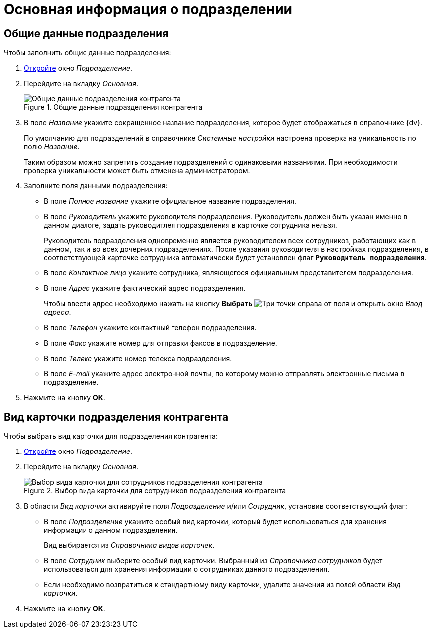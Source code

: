 = Основная информация о подразделении

[#general]
== Общие данные подразделения

.Чтобы заполнить общие данные подразделения:
. xref:partners:department/manage-departments.adoc[Откройте] окно _Подразделение_.
. Перейдите на вкладку _Основная_.
+
.Общие данные подразделения контрагента
image::ROOT:partner-dept-general.png[Общие данные подразделения контрагента]
+
. В поле _Название_ укажите сокращенное название подразделения, которое будет отображаться в справочнике {dv}.
+
По умолчанию для подразделений в справочнике _Системные настройки_ настроена проверка на уникальность по полю _Название_.
+
Таким образом можно запретить создание подразделений с одинаковыми названиями. При необходимости проверка уникальности может быть отменена администратором.
+
. Заполните поля данными подразделения:
+
* В поле _Полное название_ укажите официальное название подразделения.
* В поле _Руководитель_ укажите руководителя подразделения. Руководитель должен быть указан именно в данном диалоге, задать руководитлея подразделения в карточке сотрудника нельзя.
+
Руководитель подразделения одновременно является руководителем всех сотрудников, работающих как в данном, так и во всех дочерних подразделениях. После указания руководителя в настройках подразделения, в соответствующей карточке сотрудника автоматически будет установлен флаг `*Руководитель подразделения*`.
+
* В поле _Контактное лицо_ укажите сотрудника, являющегося официальным представителем подразделения.
* В поле _Адрес_ укажите фактический адрес подразделения.
+
Чтобы ввести адрес необходимо нажать на кнопку *Выбрать* image:ROOT:buttons/three-dots.png[Три точки] справа от поля и открыть окно _Ввод адреса_.
+
* В поле _Телефон_ укажите контактный телефон подразделения.
* В поле _Факс_ укажите номер для отправки факсов в подразделение.
* В поле _Телекс_ укажите номер телекса подразделения.
* В поле _E-mail_ укажите адрес электронной почты, по которому можно отправлять электронные письма в подразделение.
+
. Нажмите на кнопку *ОК*.

[#dept-kinds]
== Вид карточки подразделения контрагента

.Чтобы выбрать вид карточки для подразделения контрагента:
. xref:partners:department/manage-departments.adoc[Откройте] окно _Подразделение_.
. Перейдите на вкладку _Основная_.
+
.Выбор вида карточки для сотрудников подразделения контрагента
image::ROOT:partner-dept-select-kind.png[Выбор вида карточки для сотрудников подразделения контрагента]
+
. В области _Вид карточки_ активируйте поля _Подразделение_ и/или _Сотрудник_, установив соответствующий флаг:
+
* В поле _Подразделение_ укажите особый вид карточки, который будет использоваться для хранения информации о данном подразделении.
+
Вид выбирается из _Справочника видов карточек_.
+
* В поле _Сотрудник_ выберите особый вид карточки. Выбранный из _Справочника сотрудников_ будет использоваться для хранения информации о сотрудниках данного подразделения.
* Если необходимо возвратиться к стандартному виду карточки, удалите значения из полей области _Вид карточки_.
+
. Нажмите на кнопку *ОК*.
